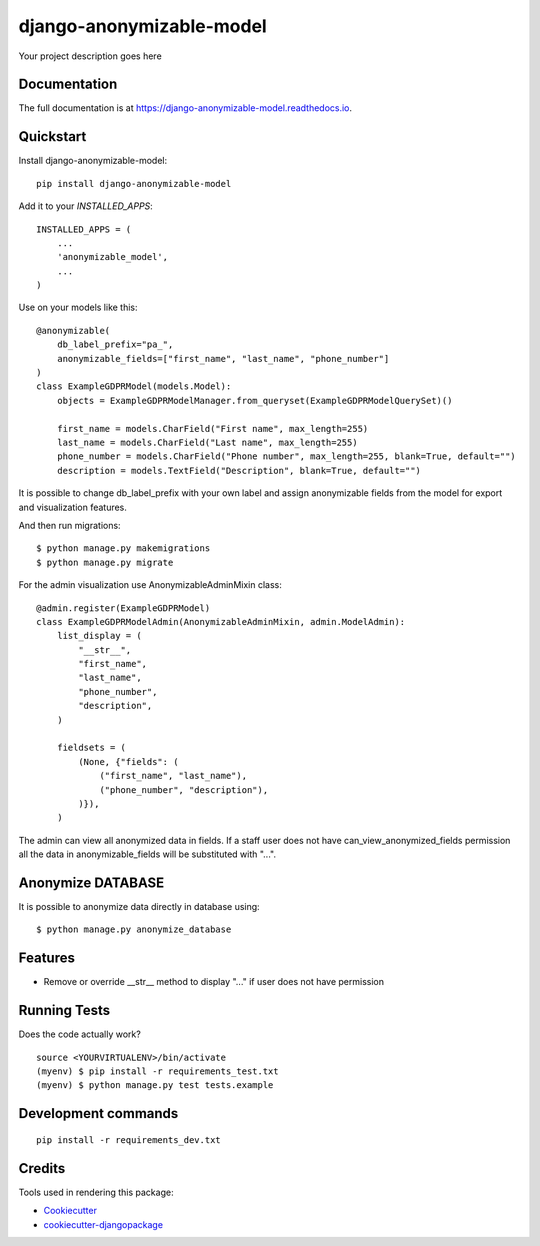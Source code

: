 =============================
django-anonymizable-model
=============================

.. image:: https://badge.fury.io/py/django-anonymizable-model.svg
    :target: https://badge.fury.io/py/django-anonymizable-model

.. image:: https://travis-ci.org/frankhood/django-anonymizable-model.svg?branch=master
    :target: https://travis-ci.org/frankhood/django-anonymizable-model

.. image:: https://codecov.io/gh/frankhood/django-anonymizable-model/branch/master/graph/badge.svg
    :target: https://codecov.io/gh/frankhood/django-anonymizable-model

Your project description goes here

Documentation
-------------

The full documentation is at https://django-anonymizable-model.readthedocs.io.

Quickstart
----------

Install django-anonymizable-model::

    pip install django-anonymizable-model

Add it to your `INSTALLED_APPS`::

    INSTALLED_APPS = (
        ...
        'anonymizable_model',
        ...
    )

Use on your models like this::

    @anonymizable(
        db_label_prefix="pa_",
        anonymizable_fields=["first_name", "last_name", "phone_number"]
    )
    class ExampleGDPRModel(models.Model):
        objects = ExampleGDPRModelManager.from_queryset(ExampleGDPRModelQuerySet)()

        first_name = models.CharField("First name", max_length=255)
        last_name = models.CharField("Last name", max_length=255)
        phone_number = models.CharField("Phone number", max_length=255, blank=True, default="")
        description = models.TextField("Description", blank=True, default="")

It is possible to change db_label_prefix with your own label
and assign anonymizable fields from the model for export and visualization features.

And then run migrations::

    $ python manage.py makemigrations
    $ python manage.py migrate

For the admin visualization use AnonymizableAdminMixin class::

    @admin.register(ExampleGDPRModel)
    class ExampleGDPRModelAdmin(AnonymizableAdminMixin, admin.ModelAdmin):
        list_display = (
            "__str__",
            "first_name",
            "last_name",
            "phone_number",
            "description",
        )

        fieldsets = (
            (None, {"fields": (
                ("first_name", "last_name"),
                ("phone_number", "description"),
            )}),
        )

The admin can view all anonymized data in fields. If a staff user does not have can_view_anonymized_fields permission
all the data in anonymizable_fields will be substituted with "...".


Anonymize DATABASE
------------------

It is possible to anonymize data directly in database using::

    $ python manage.py anonymize_database



Features
--------

* Remove or override __str__ method to display "..." if user does not have permission

Running Tests
-------------

Does the code actually work?

::

    source <YOURVIRTUALENV>/bin/activate
    (myenv) $ pip install -r requirements_test.txt
    (myenv) $ python manage.py test tests.example


Development commands
---------------------

::

    pip install -r requirements_dev.txt


Credits
-------

Tools used in rendering this package:

*  Cookiecutter_
*  `cookiecutter-djangopackage`_

.. _Cookiecutter: https://github.com/audreyr/cookiecutter
.. _`cookiecutter-djangopackage`: https://github.com/pydanny/cookiecutter-djangopackage
